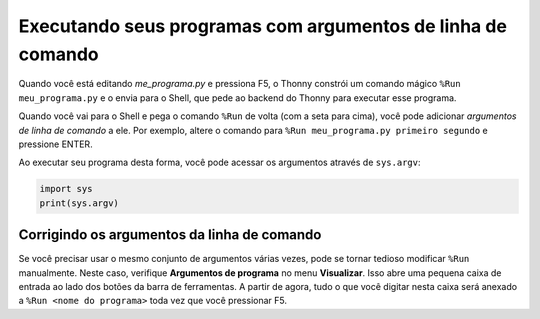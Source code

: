 Executando seus programas com argumentos de linha de comando
============================================================

Quando você está editando *me_programa.py* e pressiona F5, o Thonny constrói um comando mágico ``%Run meu_programa.py`` e o envia para o Shell, que pede ao backend do Thonny para executar esse programa.

Quando você vai para o Shell e pega o comando ``%Run`` de volta (com a seta para cima), você pode adicionar *argumentos de linha de comando* a ele. Por exemplo, altere o comando para ``%Run meu_programa.py primeiro segundo`` e pressione ENTER.

Ao executar seu programa desta forma, você pode acessar os argumentos através de ``sys.argv``:

.. code::

    import sys
    print(sys.argv)

Corrigindo os argumentos da linha de comando
--------------------------------------------

Se você precisar usar o mesmo conjunto de argumentos várias vezes, pode se tornar tedioso modificar ``%Run`` manualmente. Neste caso, verifique **Argumentos de programa** no menu **Visualizar**. Isso abre uma pequena caixa de entrada ao lado dos botões da barra de ferramentas. A partir de agora, tudo o que você digitar nesta caixa será anexado a ``%Run <nome do programa>`` toda vez que você pressionar F5.

